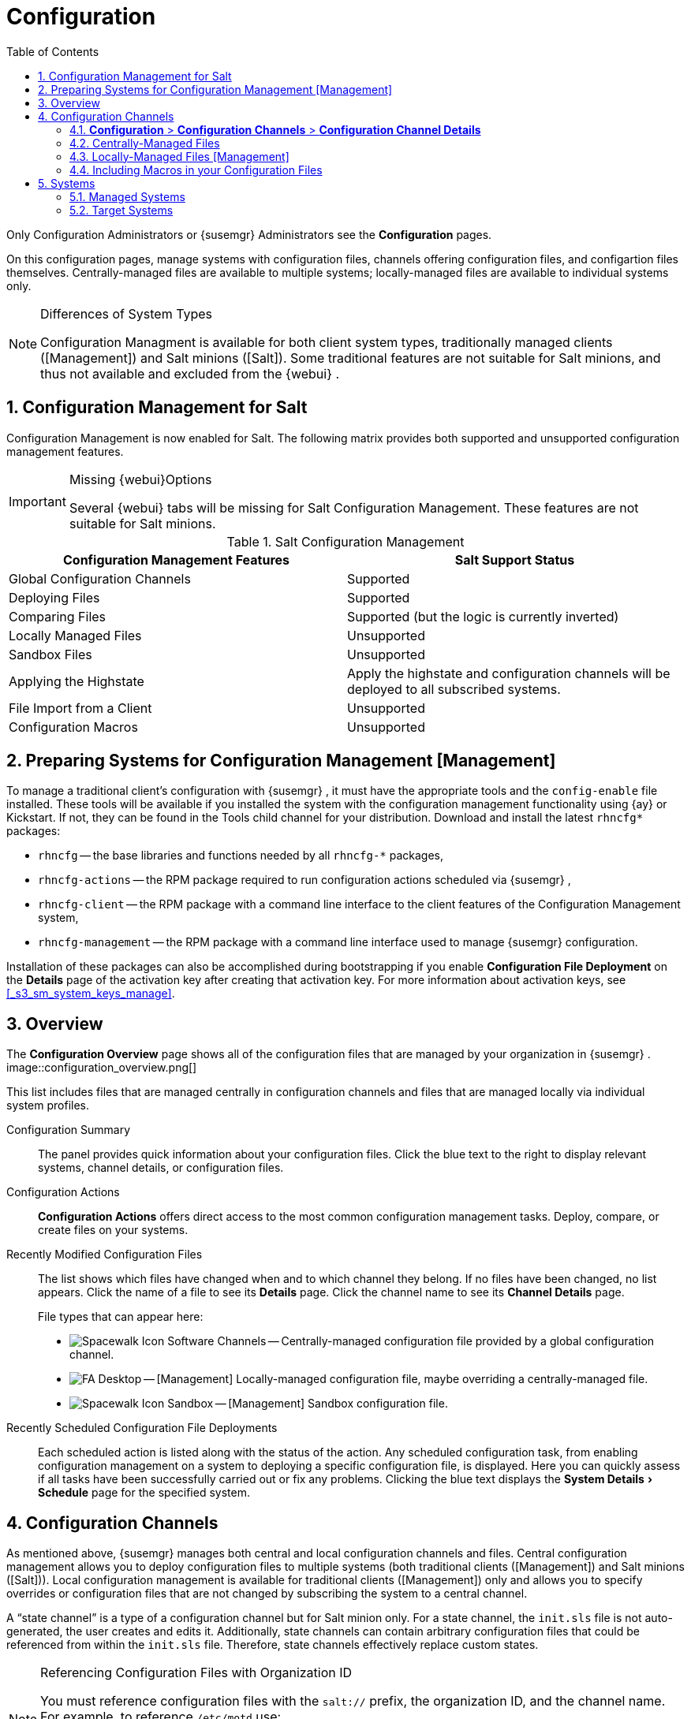 [[_ref.webui.config]]
= Configuration
:doctype: book
:sectnums:
:toc: left
:icons: font
:experimental:
:sourcedir: .
:doctype: book
:sectnums:
:toc: left
:icons: font
:experimental:


Only Configuration Administrators or {susemgr}
Administrators see the menu:Configuration[]
 pages. 

On this configuration pages, manage systems with configuration files, channels offering configuration files, and configartion files themselves.
Centrally-managed files are available to multiple systems; locally-managed files are available to individual systems only. 

.Differences of System Types
[NOTE]
====
Configuration Managment is available for both client system types, traditionally managed clients ([Management]) and Salt minions ([Salt]).  Some traditional features are not suitable for Salt minions, and thus not available and excluded from the {webui}
. 
====

== Configuration Management for Salt


Configuration Management is now enabled for Salt.
The following matrix provides both supported and unsupported configuration management features. 

.Missing {webui}Options
[IMPORTANT]
====
Several {webui}
tabs will be missing for Salt Configuration Management.
These features are not suitable for Salt minions. 
====

.Salt Configuration Management
[cols="1,1", options="header"]
|===
| 
       
        Configuration Management Features
       
      
| 
       
        Salt Support Status
       
      

|

Global Configuration Channels 
|

Supported 

|

Deploying Files 
|

Supported 

|

Comparing Files 
|

Supported (but the logic is currently inverted) 

|

Locally Managed Files 
|

Unsupported 

|

Sandbox Files 
|

Unsupported 

|

Applying the Highstate 
|

Apply the highstate and configuration channels will be deployed to all subscribed systems. 

|

File Import from a Client 
|

Unsupported 

|

Configuration Macros 
|

Unsupported 
|===

[[_ref.webui.config.preparing]]
== Preparing Systems for Configuration Management [Management]

(((changing email address,system preparation)))


To manage a traditional client's configuration with {susemgr}
, it must have the appropriate tools and the [path]``config-enable``
 file installed.
These tools will be available if you installed the system with the configuration management functionality using {ay}
 or Kickstart.
If not, they can be found in the Tools child channel for your distribution.
Download and install the latest [path]``rhncfg*``
 packages: 

* [path]``rhncfg`` -- the base libraries and functions needed by all [path]``rhncfg-*`` packages, 
* [path]``rhncfg-actions`` -- the RPM package required to run configuration actions scheduled via {susemgr} , 
* [path]``rhncfg-client`` -- the RPM package with a command line interface to the client features of the Configuration Management system, 
* [path]``rhncfg-management`` -- the RPM package with a command line interface used to manage {susemgr} configuration. 


Installation of these packages can also be accomplished during bootstrapping if you enable menu:Configuration File Deployment[]
 on the menu:Details[]
 page of the activation key after creating that activation key.
For more information about activation keys, see <<_s3_sm_system_keys_manage>>. 

[[_ref.webui.config.overview]]
== Overview


The menu:Configuration Overview[]
 page shows all of the configuration files that are managed by your organization in {susemgr}
. 
image::configuration_overview.png[]


This list includes files that are managed centrally in configuration channels and files that are managed locally via individual system profiles. 

Configuration Summary::
The panel provides quick information about your configuration files.
Click the blue text to the right to display relevant systems, channel details, or configuration files. 

Configuration Actions::
menu:Configuration Actions[]
offers direct access to the most common configuration management tasks.
Deploy, compare, or create files on your systems. 

Recently Modified Configuration Files::
The list shows which files have changed when and to which channel they belong.
If no files have been changed, no list appears.
Click the name of a file to see its menu:Details[]
page.
Click the channel name to see its menu:Channel Details[]
page. 
+
File types that can appear here: 

* image:spacewalk-icon-software-channels.svg[Spacewalk Icon Software Channels]
 -- Centrally-managed configuration file provided by a global
       configuration channel. 
* image:fa-desktop.svg[FA Desktop]
 -- [Management] Locally-managed configuration file, maybe overriding a
       centrally-managed file. 
* image:spacewalk-icon-sandbox.svg[Spacewalk Icon Sandbox]
 -- [Management] Sandbox configuration file. 

Recently Scheduled Configuration File Deployments::
Each scheduled action is listed along with the status of the action.
Any scheduled configuration task, from enabling configuration management on a system to deploying a specific configuration file, is displayed.
Here you can quickly assess if all tasks have been successfully carried out or fix any problems.
Clicking the blue text displays the menu:System Details[Schedule]
page for the specified system. 

[[_ref.webui.config.channels]]
== Configuration Channels

(((actions,create)))


As mentioned above, {susemgr}
manages both central and local configuration channels and files.
Central configuration management allows you to deploy configuration files to multiple systems (both traditional clients ([Management]) and Salt minions ([Salt])). Local configuration management is available for traditional clients ([Management]) only and allows you to specify overrides or configuration files that are not changed by subscribing the system to a central channel. 

A "`state channel`"
 is a type of a configuration channel but for Salt minion only.
For a state channel, the [path]``init.sls``
 file is not auto-generated, the user creates and edits it.
Additionally, state channels can contain arbitrary configuration files that could be referenced from within the [path]``init.sls``
 file.
Therefore, state channels effectively replace custom states. 

.Referencing Configuration Files with Organization ID
[NOTE]
====
You must reference configuration files with the `salt://` prefix, the organization ID, and the channel name.
For example, to reference [path]``/etc/motd``
 use: 

----
file.managed:
  - source: salt://manager_org_1/`channel_name`
/etc/motd
----
====


Central configuration or state channels must be created via the links on this page. 

Click the name of the configuration channel to see the details page for that channel.
If you click the number of files in the channel, you are taken to the menu:List/Remove Files[]
 page of that channel.
If you click the number of systems subscribed to the configuration channel, you are taken to the menu:Systems[Subscribed
   Systems]
 page for that channel. 

To create a new central configuration channel: 

[[_proc.config.channels.create.cfgch]]
.Procedure: Creating Central Configuration Channel
. Click the menu:Create Config Channel[] link in the upper right corner of this screen. 
. Enter a name for the channel. 
. Enter a label for the channel. This field must contain only alphanumeric characters, "-", "_", and ".". 
. Enter a mandatory description for the channel that allows you to distinguish it from other channels. No character restrictions apply. 
. Click the menu:Create Config Channel[] button to create the new channel. 
. The following page is a subset of the menu:Channel Details[] page and has three tabs: menu:Overview[] , menu:Add Files[] , and menu:Systems[] . The menu:Channel Details[] page is discussed in <<_config_config_channels_channel_details>>. 


To create a new state channel with an [path]``init.sls``
 file: 

[[_proc.config.channels.create.statech]]
.Procedure: Creating State Channel [Salt]
. Click the menu:Create State Channel[] link in the upper right corner of this screen. 
. Enter a name for the channel. 
. Enter a label for the channel. This field must contain only alphanumeric characters, "-", "_", and ".". 
. Enter a mandatory description for the channel that allows you to distinguish it from other channels. No character restrictions apply. 
. Enter the menu:SLS Contents[] for the [path]``init.sls`` file. 
. Click the menu:Create Config Channel[] button to create the new channel. 
. The following page is a subset of the menu:Channel Details[] page and has three tabs: menu:Overview[] , menu:List/Remove Files[] , menu:Add Files[] , and menu:Systems[] . The menu:Channel Details[] page is discussed in <<_config_config_channels_channel_details>>.List/Remove Files 


[[_config_config_channels_channel_details]]
=== menu:Configuration[] > menu:Configuration Channels[] > menu:Configuration Channel Details[]

Overview::
The menu:Overview[]
page of the menu:Configuration Channel Details[]
page is divided into several panels. 

Channel Information::
The panel provides status information for the contents of the channel. 

Configuration Actions::
The panel provides access to the most common configuration tasks.
For Salt minions, there is a link to edit the [path]``init.sls``
file. 

Channel Properties [Management]::
By clicking the menu:Edit Properties[]
link, you can edit the name, label, and description of the channel. 
List/Remove Files::
This page only appears if there are files in the configuration channel.
You can remove files or copy the latest versions into a set of local overrides or into other central configuration channels.
Check the box next to files you want to manipulate and click the respective action button. 

Add Files::
The menu:Add Files[]
page has three subtabs of its own, which allow you to menu:Upload[]
, menu:Import[]
, or menu:Create[]
configuration files to be included in the channel. 

Upload File::
To upload a file into the configuration channel, browse for the file on your local system, populate all fields, and click the menu:Upload Configuration File[]
button.
The menu:Filename/Path[]
field is the absolute path where the file will be deployed. 
+
You can set the menu:Ownership[]
via the menu:user name[]
and menu:group name[]
and the menu:Permissions[]
of the file when it is deployed. 
+
If the client has SELinux enabled, you can configure menu:SELinux contexts[]
to enable the required file attributes (such as user, role, and file type). 
+
If the configuration file includes a macro (a variable in a configuration file), enter the symbol that marks the beginning and end of the macro.
For more information on using macros, see <<_s3_sm_file_macros>>. 

Import Files::
To import files from other configuration channels, including any locally-managed channels, check the box to the left of any file you want to import.
Then click the menu:Import Configuration File(s)[]
button. 
+


[NOTE]
====
A sandbox icon (image:spacewalk-icon-sandbox.svg[Spacewalk Icon Sandbox]
) indicates that the listed file is currently located in a local sandbox.
Files in a system's sandbox are considered experimental and could be unstable.
Use caution when selecting them for a central configuration channel. 
====
Create File::
Create a configuration file, directory, or symbolic link from scratch to be included in the configuration channel. 

.Procedure: Creating a Configuration File, Directory, or Symbolic Link From Scratch
. Choose whether you want to create a text file, directory, or symbolic link in the menu:File Type[] section. 
. In the [path]``Filename/Path`` text box, set the absolute path to where the file should be deployed. 
. If you are creating a symbolic link, indicate the target file and path in the menu:Symbolic Link Target Filename/Path[] text box. 
. Enter the menu:User name[] and menu:Group name[] for the file in the menu:Ownership[] section, and the menu:File Permissions Mode[] . 
. If the client has SELinux enabled, you can configure menu:SELinux contexts[] to enable the required file attributes (such as user, role, and file type). 
. If the configuration file includes a macro, enter the symbol that marks the beginning and end of the macro. 
. Then enter the configuration file content in the menu:File Contents[] field, using the script drop-down box to choose the appropriate scripting language. 
. Click the menu:Create Configuration File[] button to create the new file. 

Deploy Files::
This page only appears when there are files in the channel and a system is subscribed to the channel.
Deploy all files by clicking the menu:Deploy All Files[]
button or check selected files and click the menu:Deploy Selected Files[]
button.
Select to which systems the file(s) should be applied.
All systems subscribed to this channel are listed.
If you want to apply the file to a different system, subscribe it to the channel first.
To deploy the files, click menu:Confirm & Deploy to Selected Systems[]
. 

Systems::
Manage systems subscribed to the configuration channel via two subtabs: 

Subscribed Systems::
All systems subscribed to the current channel are displayed.
Click the name of a system to see the menu:System Details[]
page. 

Target Systems::
This subtab displays a list of systems enabled for configuration management but not yet subscribed to the channel.
To add a system to the configuration channel, check the box to the left of the system's name and click the menu:Subscribe System[]
button. 
[[_ref.webui.config.files]]
== Configuration Files


This page allows you to manage your configuration files independently.
Both centrally-managed and locally-managed files can be reached from sub-pages. 

.Maximum Size for Configuration Files
[NOTE]
====
By default, the maximum file size for configuration files is 128 KB (131072 bytes). {suse}
supports a configuration file size up to 1 MB; larger values are not guaranteed to work. 
====


ifdef::showremarks[]
# 2010-12-21 - ke: will "rhn" stay here? 2010-12-28 - kkaempf: "rhn" will
    stay here. #
endif::showremarks[]

To change the file size limit, edit all the following files on the {susemgr}
 server and edit or add the following variables: 

----
# /usr/share/rhn/config-defaults/rhn_web.conf
web.maximum_config_file_size = 262144

# /usr/share/rhn/config-defaults/rhn_server.conf
maximum_config_file_size = 262144

# /etc/rhn/rhn.conf
web.maximum_config_file_size=262144
server.maximum_config_file_size=262144
----


Then restart [systemitem]``spacewalk``
: 

----
#
spacewalk-service restart
----

[[_configuration_files_central]]
=== Centrally-Managed Files


Centrally-managed files are available to multiple systems.
Changing a file within a centrally-managed channel may result in changes to several systems.
Locally-managed files supersede centrally-managed files.
For more information about locally-managed files, see <<_configuration_files_local>>. 

This page lists all files currently stored in your central configuration channel.
Click the menu:Path[]
 of a file to see its menu:Details[]
 tab.
Click the name of the menu:Configuration Channel[]
 to see the channel's menu:Overview[]
 tab.
Clicking menu:Systems Subscribed[]
 shows you all systems currently subscribed to the channel containing that file.
Click menu:Systems Overriding[]
 to see all systems that have a local (or override) version of the configuration file.
The centrally-managed file will not be deployed to those systems. 

[[_configuration_files_local]]
=== Locally-Managed Files [Management]


Locally-managed configuration files apply to only one system.
They may be files in the system's sandbox or files that can be deployed to the system at any time.
Local files have higher priority than centrally-managed files.
If a system is subscribed to a configuration channel with a given file and additionally has a locally-managed version of that file, the locally-managed version will be deployed. 

The list of all local (override) configuration files for your systems includes the local configuration channels and the sandbox channel for each Provisioning-entitled system. 

Click the menu:Path[]
 of the file to see its menu:Config File Details[]
.
Click the name of the system to which it belongs to see its menu:System Details[Configuration > Overview]
 page. 

[[_s3_sm_file_macros]]
=== Including Macros in your Configuration Files

(((within configuration Files,interpolation)))


Being able to store one file and share identical configurations is useful, but what if you have many variations of the same configuration file? What do you do if you have configuration files that differ only in system-specific details, such as host name and MAC address? 

Traditional file management would require to upload and distribute each file separately, even if the distinction is nominal and the number of variations is in the hundreds or thousands. {susemgr}
addresses this by allowing the inclusion of macros, or variables, within the configuration files it manages.
In addition to variables for custom system information, the following standard macros are supported: 
ifdef::showremarks[]
# 2010-12-21 - ke: will "rhn" stay here? 2010-12-28 - ke: see bug
    660807#c3 #
endif::showremarks[]


----
rhn.system.sid
rhn.system.profile_name
rhn.system.description
rhn.system.hostname
rhn.system.ip_address
rhn.system.custom_info(key_name)
rhn.system.net_interface.ip_address(eth_device)
rhn.system.net_interface.netmask(eth_device)
rhn.system.net_interface.broadcast(eth_device)
rhn.system.net_interface.hardware_address(eth_device)
rhn.system.net_interface.driver_module(eth_device)
----


To use this powerful feature, either upload or create a configuration file via the menu:Configuration Channel Details[]
 page.
Then open its menu:Configuration File Details[]
 page and include the supported macros of your choice.
Ensure that the delimiters used to offset your variables match those set in the menu:Macro Start Delimiter[]
 and menu:Macro End Delimiter[]
 fields and do not conflict with other characters in the file.
We recommend that the delimiters be two characters in length and must not contain the percent (``%``) symbol. 

For example, you may have a file applicable to all of your servers that differs only in IP address and host name.
Rather than manage a separate configuration file for each server, you may create a single file, such as [path]``server.conf``
, with the IP address and host name macros included. 

----
hostname={| rhn.system.hostname |}
ip_address={| rhn.system.net_interface.ip_address(eth0) |}
----


ifdef::showremarks[]
# 2010-12-21 - ke: will "rhn" stay here? #
endif::showremarks[]

Upon delivery of the file to individual systems, whether through a scheduled action in the {susemgr}
 Web interface or at the command line with the {susemgr}
 Configuration Client ([command]``mgrcfg-client``), the variables will be replaced with the host name and IP address of the system as recorded in {susemgr}
's system profile.
In the above example configuration file the deployed version resembles the following: 

----
hostname=test.example.domain.com
ip_address=177.18.54.7
----


To capture custom system information, insert the key label into the custom information macro (``rhn.system.custom_info``). For example, if you developed a key labeled "``asset``" you can add it to the custom information macro in a configuration file to have the value substituted on any system containing it.
The macro would look like this: 

----
asset={@ rhn.system.custom_info(asset) @}
----


When the file is deployed to a system containing a value for that key, the macro gets translated, resulting in a string similar to the following: 

----
asset=Example#456
----


To include a default value, for example, if one is required to prevent errors, you can append it to the custom information macro, like this: 

----
asset={@ rhn.system.custom_info(asset) = 'Asset #' @}
----


This default is overridden by the value on any system containing it. 

Using the {susemgr}
Configuration Manager ([command]``mgrcfg-manager``) will not translate or alter files, as this tool is system agnostic. [command]``mgrcfg-manager`` does not depend on system settings.
Binary files cannot be interpolated. 

[[_ref.webui.config.systems]]
== Systems


This page displays status information about your system in relation to configuration.
There are two sub-pages: menu:Managed Systems[]
 and menu:Target Systems[]
. 

[[_config_systems_managed]]
=== Managed Systems


By default the menu:Configuration[Managed Systems]
 page is displayed.
The listed systems have been fully prepared for configuration file deployment.
The number of locally- and centrally-managed files is displayed.
Clicking the name of a system shows its menu:System
    Details[Configuration > Overview]
 page.
Clicking the number of local files takes you to the menu:System Details[Configuration > View/Modify Files > Locally-Managed Files]
 page, where you manage which local (override) files apply to the system.
Clicking the number of centrally-managed files takes you to the menu:System Details[Configuration > Manage Configuration Channels > List/Unsubscribe
    from Channels]
 page.
Here you unsubscribe from any channels you want. 

[[_config_systems_target]]
=== Target Systems


Here you see the systems either not prepared for configuration file deployment or not yet subscribed to a configuration channel.
The table has three columns.
The first identifies the system name, the second shows whether the system is prepared for configuration file deployment, and the third lists the steps necessary to prepare the system.
To prepare a system, check the box to the left of the profile name then click the menu:Enable SUSE Manager Configuration Management[]
 button.
All of the preparatory steps that can be automatically performed are scheduled by {susemgr}
. 

[NOTE]
====
You will need to perform some manual tasks to enable configuration file deployment.
Follow the on-screen instructions provided to assist with each step. 
====

ifdef::backend-docbook[]
[index]
== Index
// Generated automatically by the DocBook toolchain.
endif::backend-docbook[]